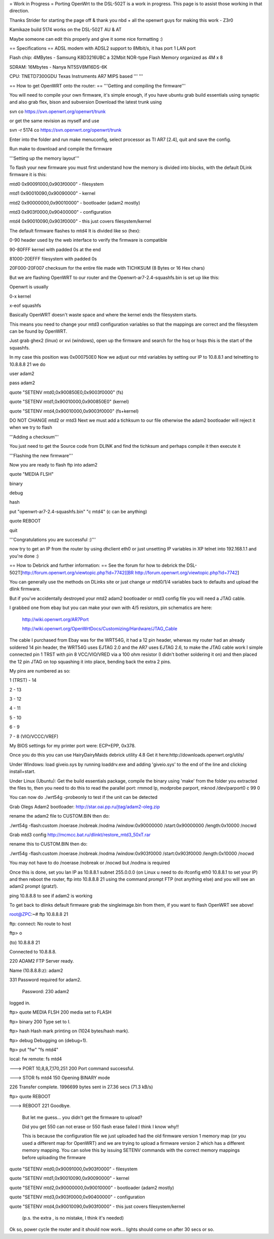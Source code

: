 = Work in Progress =
Porting OpenWrt to the DSL-502T is a work in progress. This page is to assist those working in that direction.

Thanks Strider for starting the page off & thank you nbd + all the openwrt guys for making this work - Z3r0

Kamikaze build 5174 works on the DSL-502T AU & AT

Maybe someone can edit this properly and give it some nice formatting :)

== Specifications ==
ADSL modem with ADSL2 support to 8Mbit/s, it has port 1 LAN port

Flash chip: 4MBytes - Samsung K8D3216UBC a 32Mbit NOR-type Flash Memory organized as 4M x 8

SDRAM: 16Mbytes - Nanya NT5SV8M16DS-6K

CPU: TNETD7300GDU Texas Instruments AR7 MIPS based ''' '''

== How to get OpenWRT onto the router: ==
'''Getting and compiling the firmware'''

You will need to compile your own firmware, it's simple enough, if you have ubuntu grab build essentials using synaptic and also grab flex, bison and subversion Download the latest trunk using

svn co https://svn.openwrt.org/openwrt/trunk

or get the same revision as myself and use

svn -r 5174 co https://svn.openwrt.org/openwrt/trunk

Enter into the folder and run make menuconfig, select processor as TI AR7 [2.4], quit and save the config.

Run make to download and compile the firmware

'''Setting up the memory layout'''

To flash your new firmware you must first understand how the memory is divided into blocks, with the default DLink firmware it is this:

mtd0 0x90091000,0x903f0000" - filesystem

mtd1 0x90010090,0x90090000" - kernel

mtd2 0x90000000,0x90010000" - bootloader (adam2 mostly)

mtd3 0x903f0000,0x90400000" - configuration

mtd4 0x90010090,0x903f0000" - this just covers filesystem/kernel

The default firmware flashes to mtd4 It is divided like so (hex):

0-90 header used by the web interface to verify the firmware is compatible

90-80FFF kernel with padded 0s at the end

81000-20EFFF filesystem with padded 0s

20F000-20F007 checksum for the entire file made with TICHKSUM (8 Bytes or 16 Hex chars)

But we are flashing OpenWRT to our router and the Openwrt-ar7-2.4-squashfs.bin is set up like this:

Openwrt is usually

0-x kernel

x-eof squashfs

Basically OpenWRT doesn't waste space and where the kernel ends the filesystem starts.

This means you need to change your mtd3 configuration variables so that the mappings are correct and the filesystem can be found by OpenWRT.

Just grab ghex2 (linux) or xvi (windows), open up the firmware and search for the hsq or hsqs this is the start of the squashfs.

In my case this position was 0x000750E0 Now we adjust our mtd variables by setting our IP to 10.8.8.1 and telnetting to 10.8.8.8 21 we do

user adam2

pass adam2

quote "SETENV mtd0,0x900850E0,0x9003f0000" (fs)

quote "SETENV mtd1,0x90010000,0x900850E0" (kernel)

quote "SETENV mtd4,0x90010000,0x9003f0000" (fs+kernel)

DO NOT CHANGE mtd2 or mtd3 Next we must add a tichksum to our file otherwise the adam2 bootloader will reject it when we try to flash

'''Adding a checksum'''

You just need to get the Source code from DLINK and find the tichksum and perhaps compile it then execute it

'''Flashing the new firmware'''

Now you are ready to flash ftp into adam2

quote "MEDIA FLSH"

binary

debug

hash

put "openwrt-ar7-2.4-squashfs.bin" "c mtd4"  (c can be anything)

quote REBOOT

quit

'''Congratulations you are successful :)'''

now try to get an IP from the router by using dhclient eth0 or just unsetting IP variables in XP telnet into 192.168.1.1 and you're done :)

== How to Debrick and further information: ==
See the forum for how to debrick the DSL-502T[http://forum.openwrt.org/viewtopic.php?id=7742[[BR http://forum.openwrt.org/viewtopic.php?id=7742]

You can generally use the methods on DLinks site or just change ur mtd0/1/4 variables back to defaults and upload the dlink firmware.

But if you've accidentally destroyed your mtd2 adam2 bootloader or mtd3 config file you will need a JTAG cable.

I grabbed one from ebay but you can make your own with 4/5 resistors, pin schematics are here:

 http://wiki.openwrt.org/AR7Port

 http://wiki.openwrt.org/OpenWrtDocs/Customizing/Hardware/JTAG_Cable

The cable I purchased from Ebay was for the WRT54G, it had a 12 pin header, whereas my router had an already soldered 14 pin header, the WRT54G uses EJTAG 2.0 and the AR7 uses EJTAG 2.6, to make the JTAG cable work I simple connected pin 1 TRST with pin 8 VCC/VIO/VRED via a 100 ohm resistor (I didn't  bother soldering it on) and then placed the 12 pin JTAG on top squashing it into place, bending back the extra 2 pins.

My pins are numbered as so:

1 (TRST) - 14

2 - 13

3 - 12

4 - 11

5 - 10

6 - 9

7 - 8 (VIO/VCCC/VREF)

My BIOS settings for my printer port were: ECP+EPP, 0x378.

Once you do this you can use HairyDairyMaids debrick utility 4.8 Get it here:http://downloads.openwrt.org/utils/

Under Windows: load giveio.sys by running loaddrv.exe and adding 'giveio.sys' to the end of the line and clicking install+start.

Under Linux (Ubuntu): Get the build essentials package, compile the binary using 'make' from the folder you extracted the files to, then you need to do this to read the parallel port: rmmod lp, modprobe parport, mknod /dev/parport0 c 99 0

You can now do ./wrt54g -probeonly to test if the unit can be detected

Grab Olegs Adam2 bootloader: http://star.oai.pp.ru/jtag/adam2-oleg.zip

rename the adam2 file to CUSTOM.BIN then do:

./wrt54g -flash:custom  /noerase /nobreak /nodma /window:0x90000000 /start:0x90000000 /length:0x10000  /nocwd

Grab mtd3 config http://mcmcc.bat.ru/dlinkt/restore_mtd3_50xT.rar

rename this to CUSTOM.BIN then do:

./wrt54g -flash:custom  /noerase /nobreak /nodma /window:0x903f0000 /start:0x903f0000 /length:0x10000  /nocwd

You may not have to do /noerase /nobreak or /nocwd but /nodma is required

Once this is done, set you lan IP as 10.8.8.1 subnet 255.0.0.0 (on Linux u need to do ifconfig eth0 10.8.8.1 to set your IP) and then reboot the router, ftp into 10.8.8.8 21 using the command prompt FTP (not anything else) and you will see an adam2 prompt (gratz!).

ping 10.8.8.8 to see if adam2 is working

To get back to dlinks default firmware grab the singleimage.bin from them, if you want to flash OpenWRT see above!

root@ZPC:~# ftp 10.8.8.8 21

ftp: connect: No route to host

ftp> o

(to) 10.8.8.8 21

Connected to 10.8.8.8.

220 ADAM2 FTP Server ready.

Name (10.8.8.8:z): adam2

331 Password required for adam2.

 Password: 230 adam2

logged in.

ftp> quote MEDIA FLSH 200 media set to FLASH

ftp> binary 200 Type set to I.

ftp> hash Hash mark printing on (1024 bytes/hash mark).

ftp> debug Debugging on (debug=1).

ftp> put "fw" "fs mtd4"

local: fw remote: fs mtd4

---> PORT 10,8,8,7,170,251 200 Port command successful.

---> STOR fs mtd4 150 Opening BINARY mode

226 Transfer complete. 1996699 bytes sent in 27.36 secs (71.3 kB/s)

ftp> quote REBOOT

---> REBOOT 221 Goodbye.

 But let me guess... you didn't get the firmware to upload?

 Did you get 550 can not erase or 550 flash erase failed I think I know why!!

 This is because the configuration file we just uploaded had the old firmware version 1 memory map (or you used a different map for OpenWRT) and we are trying to upload a firmware version 2 which has a different memory mapping. You can solve this by issuing SETENV commands with the correct memory mappings before uploading the firmware

quote "SETENV mtd0,0x90091000,0x903f0000" - filesystem

quote "SETENV mtd1,0x90010090,0x90090000" - kernel

quote "SETENV mtd2,0x90000000,0x90010000" - bootloader (adam2 mostly)

quote "SETENV mtd3,0x903f0000,0x90400000" - configuration

quote "SETENV mtd4,0x90010090,0x903f0000" - this just covers filesystem/kernel

 (p.s. the extra , is no mistake, I think it's needed)

Ok so, power cycle the router and it should now work... lights should come on after 30 secs or so.

